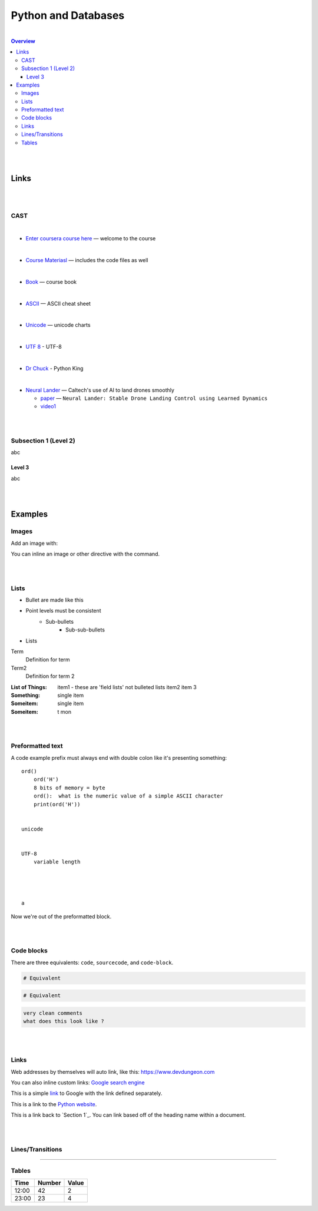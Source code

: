 


.. Comments:
   
   add1
   add2
   add3

  ...................
  Author:  Tom Bresee
  ...................








"""""""""""""""""""""
Python and Databases 
"""""""""""""""""""""

|

.. contents:: Overview
   :depth: 3


|
|



===================
Links
===================



|
|


-----
CAST
-----

|

* `Enter coursera course here <https://www.coursera.org/learn/python-databases/home/welcome>`_ — welcome to the course
  

|

* `Course Materiasl <https://www.py4e.com/materials>`_ — includes the code files as well 

     
|

* `Book <https://www.py4e.com/book>`_ — course book 

|


* `ASCII <https://www.petefreitag.com/cheatsheets/ascii-codes/>`_ — ASCII cheat sheet  
  

|

* `Unicode <http://www.unicode.org/charts/>`_  — unicode charts 
  

|

* `UTF 8  <https://en.wikipedia.org/wiki/UTF-8>`_ - UTF-8

|

* `Dr Chuck  <http://www.dr-chuck.com/>`_ - Python King 
  

|




* `Neural Lander <https://www.caltech.edu/about/news/neural-lander-uses-ai-land-drones-smoothly>`_ — Caltech's use of AI to land drones smoothly  

  *  `paper  <https://authors.library.caltech.edu/92658/1/1811.08027.pdf>`_  — ``Neural Lander: Stable Drone Landing Control using Learned Dynamics``
  *  `video1 <https://youtu.be/6bfxPxg9rqk>`_

|
|






----------------------
Subsection 1 (Level 2)
----------------------

abc


Level 3
--------------------------

abc


|
|





=========
Examples
=========



------
Images
------

Add an image with:

.. image:: screenshots/file.png
   :height: 100
   :width: 200
   :alt: alternate text



You can inline an image or other directive with the |customsub| command.


.. |customsub| image:: image/image.png
              :alt: (missing image text)


|
|


-----
Lists
-----

- Bullet are made like this
- Point levels must be consistent
    * Sub-bullets
        + Sub-sub-bullets
- Lists

Term
    Definition for term
Term2
    Definition for term 2

:List of Things:
    item1 - these are 'field lists' not bulleted lists
    item2
    item 3

:Something: single item
:Someitem: single item
:Someitem: t mon


|
|




-----------------
Preformatted text
-----------------

A code example prefix must always end with double colon like it's presenting something::

 ord()
     ord('H')
     8 bits of memory = byte
     ord():  what is the numeric value of a simple ASCII character 
     print(ord('H'))


 unicode


 UTF-8
     variable length




 a


Now we're out of the preformatted block.


|
|



------------
Code blocks
------------

There are three equivalents: ``code``, ``sourcecode``, and ``code-block``.




.. sourcecode::

  # Equivalent



.. code-block::

  # Equivalent




.. code-block::

  very clean comments
  what does this look like ? 




|
|



-----
Links
-----

Web addresses by themselves will auto link, like this: https://www.devdungeon.com

You can also inline custom links: `Google search engine <https://www.google.com>`_

This is a simple link_ to Google with the link defined separately.

.. _link: https://www.google.com

This is a link to the `Python website`_.

.. _Python website: http://www.python.org/

This is a link back to `Section 1`_. You can link based off of the heading name
within a document.



|
|



-----------------
Lines/Transitions
-----------------




=======




------
Tables
------

+--------+--------+--------+
| Time   | Number | Value  |
+========+========+========+
| 12:00  | 42     | 2      |
+--------+--------+--------+
| 23:00  | 23     | 4      |
+--------+--------+--------+




.. Comments:
   add this
   add that
   add more
   add more here







   You can also inline custom links: `Google search engine <https://www.google.com>`_

  a link_ to the video about landing
   .. _link: https://youtu.be/6bfxPxg9rqk

  This is a simple link_ to Google with the link defined separately.
  .. _link: https://www.google.com


  This is a link to the `Python website`_.
  .. _Python website: http://www.python.org/

  This is a link back to `Section 1`_. You can link based off of the heading name
  within a document.

  .. code:: python
   import os
   print(help(os))


  



